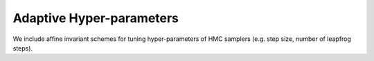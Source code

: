 Adaptive Hyper-parameters
_________________________

We include affine invariant schemes for tuning hyper-parameters of HMC samplers (e.g. step size, number of leapfrog steps). 